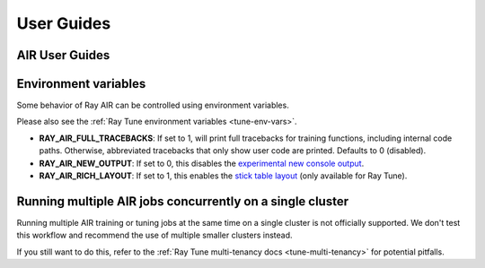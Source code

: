 .. _air-guides:

===========
User Guides
===========

.. _air-feature-guide:

AIR User Guides
---------------

.. grid:: 3
    :gutter: 2
    :class-container: container pb-4

    .. grid-item-card::
        :img-top: /ray-air/images/preprocessors.svg
        :class-img-top: pt-5 w-75 d-block mx-auto fixed-height-img

        +++
        .. button-ref:: /ray-air/preprocessors
            :color: primary
            :outline:
            :expand:

            Using Preprocessors

    .. grid-item-card::
        :img-top: /ray-air/images/train-icon.svg
        :class-img-top: pt-5 w-75 d-block mx-auto fixed-height-img

        +++
        .. button-ref:: trainers
            :color: primary
            :outline:
            :expand:

            Using Trainers

    .. grid-item-card::
        :img-top: /ray-air/images/ingest-icon.svg
        :class-img-top: pt-5 w-75 d-block mx-auto fixed-height-img

        +++
        .. button-ref:: air-ingest
            :color: primary
            :outline:
            :expand:

            Configuring Training Datasets

    .. grid-item-card::
        :img-top: /ray-air/images/tuner.svg
        :class-img-top: pt-5 w-75 d-block mx-auto fixed-height-img

        +++
        .. button-ref:: /ray-air/tuner
            :color: primary
            :outline:
            :expand:

            Configuring Hyperparameter Tuning

    .. grid-item-card::
        :img-top:  /ray-air/images/predictors.png
        :class-img-top: pt-5 w-75 d-block mx-auto fixed-height-img

        +++
        .. button-ref:: predictors
            :color: primary
            :outline:
            :expand:

            Using Predictors for Inference

    .. grid-item-card::
        :img-top: /ray-air/images/serve-icon.svg
        :class-img-top: pt-5 w-75 d-block mx-auto fixed-height-img

        +++
        .. button-ref:: /ray-air/examples/serving_guide
            :color: primary
            :outline:
            :expand:

            Deploying Predictors with Serve

    .. grid-item-card::
        :img-top: /ray-air/images/air-deploy.svg
        :class-img-top: pt-5 w-75 d-block mx-auto fixed-height-img

        +++
        .. button-ref:: air-deployment
            :color: primary
            :outline:
            :expand:

            How to Deploy AIR


.. _air-env-vars:

Environment variables
---------------------

Some behavior of Ray AIR can be controlled using environment variables.

Please also see the :ref:`Ray Tune environment variables <tune-env-vars>`.

- **RAY_AIR_FULL_TRACEBACKS**: If set to 1, will print full tracebacks for training functions,
  including internal code paths. Otherwise, abbreviated tracebacks that only show user code
  are printed. Defaults to 0 (disabled).
- **RAY_AIR_NEW_OUTPUT**: If set to 0, this disables
  the `experimental new console output <https://github.com/ray-project/ray/issues/36949>`_.
- **RAY_AIR_RICH_LAYOUT**: If set to 1, this enables
  the `stick table layout <https://github.com/ray-project/ray/issues/36949>`_
  (only available for Ray Tune).

.. _air-multi-tenancy:

Running multiple AIR jobs concurrently on a single cluster
----------------------------------------------------------
Running multiple AIR training or tuning jobs at the same
time on a single cluster is not officially supported.
We don't test this workflow
and recommend the use of multiple smaller clusters
instead.

If you still want to do this, refer to
the
:ref:`Ray Tune multi-tenancy docs <tune-multi-tenancy>`
for potential pitfalls.